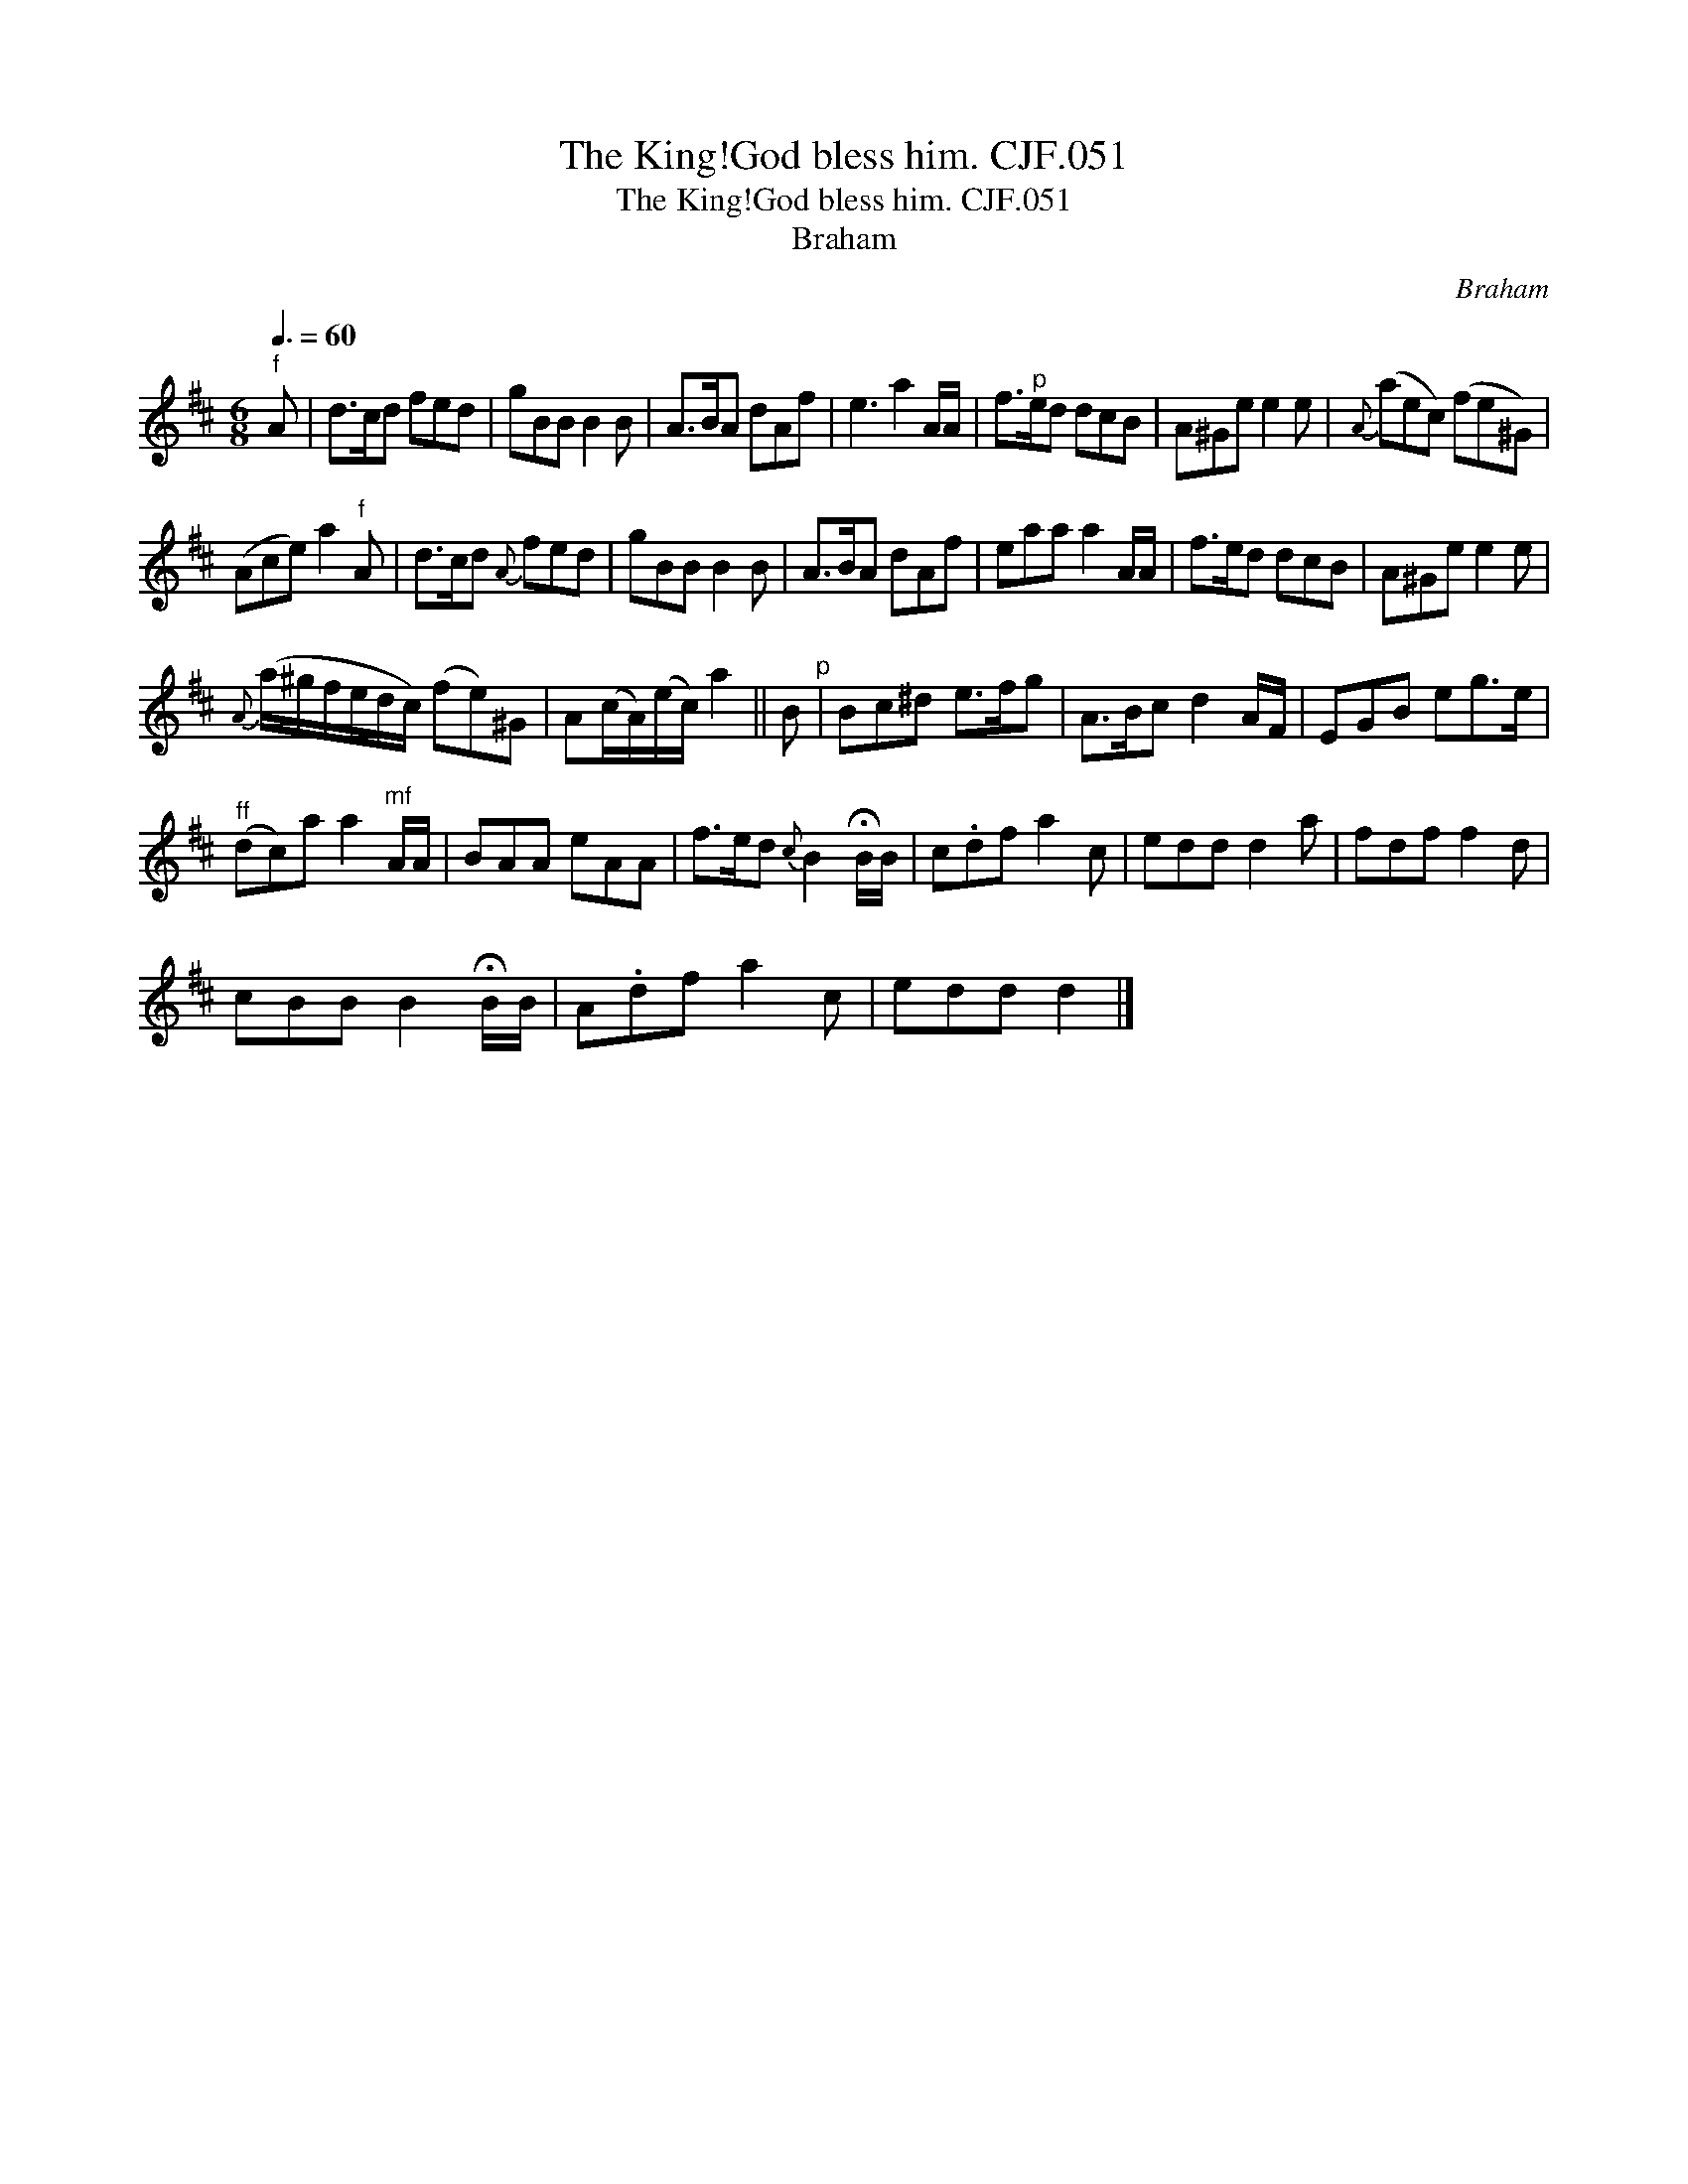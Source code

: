 X:1
T:King!God bless him. CJF.051, The
T:King!God bless him. CJF.051, The
T:Braham
C:Braham
L:1/8
Q:3/8=60
M:6/8
K:D
V:1 treble 
V:1
"^f" A | d>cd fed | gBB B2 B | A>BA dAf | e3 a2 A/A/ | f>"^p"ed dcB | A^Ge e2 e |{A} (aec) (fe^G) | %8
 (Ace) a2"^f" A | d>cd{A} fed | gBB B2 B | A>BA dAf | eaa a2 A/A/ | f>ed dcB | A^Ge e2 e | %15
{A} (a/^g/f/e/d/c/) (fe)^G | A(c/A/)(e/c/) a2 || B"^p" | Bc^d e>fg | A>Bc d2 A/F/ | EGB eg>e | %21
"^ff" (dc)a a2"^mf" A/A/ | BAA eAA | f>ed{c} B2 !fermata!B/B/ | c.df a2 c | edd d2 a | fdf f2 d | %27
 cBB B2 !fermata!B/B/ | A.df a2 c | edd d2 |] %30

